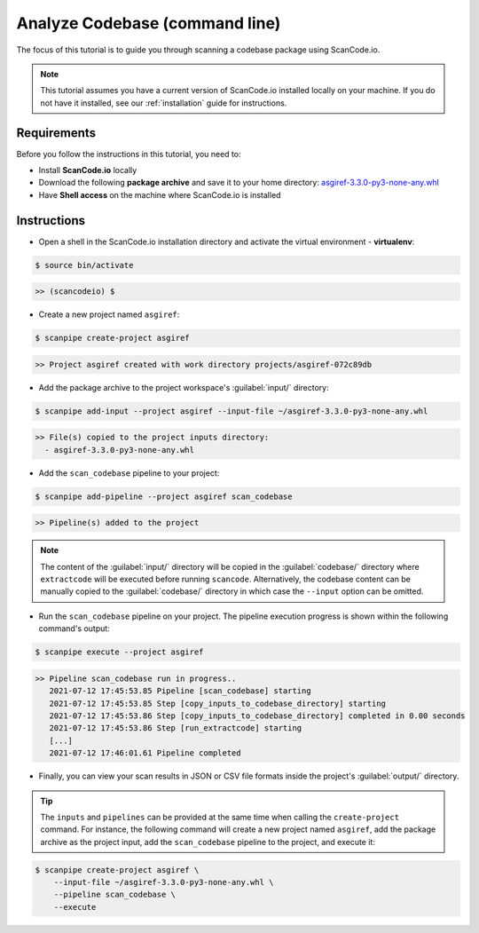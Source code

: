 .. _tutorial_2:

Analyze Codebase (command line)
===============================

The focus of this tutorial is to guide you through scanning a codebase package
using ScanCode.io.

.. note::
    This tutorial assumes you have a current version of ScanCode.io installed
    locally on your machine. If you do not have it installed,
    see our :ref:`installation` guide for instructions.

Requirements
------------
Before you follow the instructions in this tutorial, you need to:

- Install **ScanCode.io** locally
- Download the following **package archive** and save it to your home directory: `asgiref-3.3.0-py3-none-any.whl <https://files.pythonhosted.org/packages/c0/e8/578887011652048c2d273bf98839a11020891917f3aa638a0bc9ac04d653/asgiref-3.3.0-py3-none-any.whl>`_
- Have **Shell access** on the machine where ScanCode.io is installed

Instructions
------------

- Open a shell in the ScanCode.io installation directory and activate the
  virtual environment - **virtualenv**:

.. code-block:: console

    $ source bin/activate

.. code-block:: console

    >> (scancodeio) $

- Create a new project named ``asgiref``:

.. code-block:: console

    $ scanpipe create-project asgiref

.. code-block:: console

    >> Project asgiref created with work directory projects/asgiref-072c89db

- Add the package archive to the project workspace's :guilabel:`input/`
  directory:

.. code-block:: bash

    $ scanpipe add-input --project asgiref --input-file ~/asgiref-3.3.0-py3-none-any.whl

.. code-block:: console

    >> File(s) copied to the project inputs directory:
      - asgiref-3.3.0-py3-none-any.whl

- Add the ``scan_codebase`` pipeline to your project:

.. code-block:: console

    $ scanpipe add-pipeline --project asgiref scan_codebase

.. code-block:: console

    >> Pipeline(s) added to the project

.. note::
    The content of the :guilabel:`input/` directory will be copied in the
    :guilabel:`codebase/` directory where ``extractcode`` will be executed before
    running ``scancode``.
    Alternatively, the codebase content can be manually copied to the
    :guilabel:`codebase/` directory in which case the ``--input`` option can be
    omitted.

- Run the ``scan_codebase`` pipeline on your project. The pipeline execution
  progress is shown within the following command's output:

.. code-block:: bash

    $ scanpipe execute --project asgiref

.. code-block:: console

    >> Pipeline scan_codebase run in progress..
       2021-07-12 17:45:53.85 Pipeline [scan_codebase] starting
       2021-07-12 17:45:53.85 Step [copy_inputs_to_codebase_directory] starting
       2021-07-12 17:45:53.86 Step [copy_inputs_to_codebase_directory] completed in 0.00 seconds
       2021-07-12 17:45:53.86 Step [run_extractcode] starting
       [...]
       2021-07-12 17:46:01.61 Pipeline completed

- Finally, you can view your scan results in JSON or CSV file formats inside
  the project's :guilabel:`output/` directory.

.. tip::
    The ``inputs`` and ``pipelines`` can be provided at the same time when
    calling the ``create-project`` command. For instance, the following command
    will create a new project named ``asgiref``, add the package archive as the
    project input, add the ``scan_codebase`` pipeline to the project, and
    execute it:

.. code-block:: bash

    $ scanpipe create-project asgiref \
        --input-file ~/asgiref-3.3.0-py3-none-any.whl \
        --pipeline scan_codebase \
        --execute
